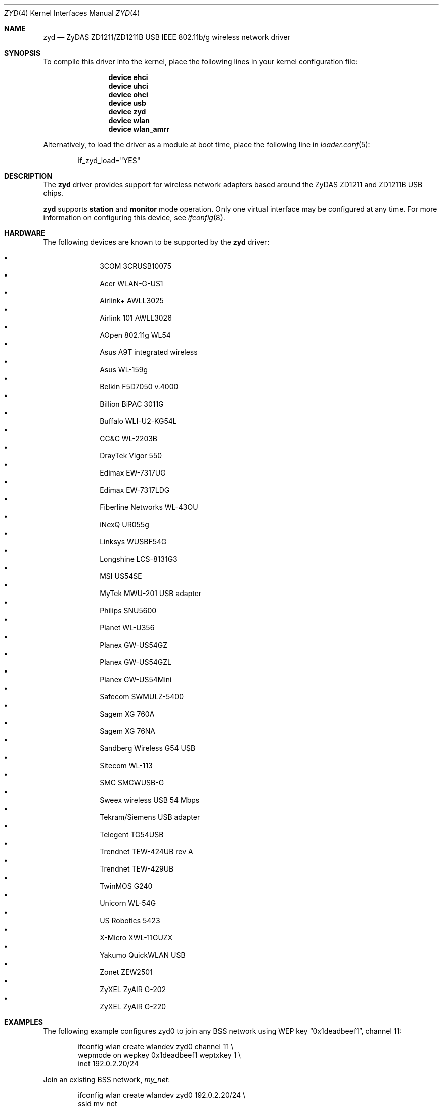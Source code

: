 .\" $OpenBSD: zyd.4,v 1.22 2007/05/24 02:49:57 cnst Exp $
.\" $NetBSD: zyd.4,v 1.1 2007/06/09 11:20:55 kiyohara Exp $
.\"
.\" Copyright (c) 1997, 1998, 1999
.\" Bill Paul <wpaul@ctr.columbia.edu>. All rights reserved.
.\"
.\" Redistribution and use in source and binary forms, with or without
.\" modification, are permitted provided that the following conditions
.\" are met:
.\" 1. Redistributions of source code must retain the above copyright
.\"    notice, this list of conditions and the following disclaimer.
.\" 2. Redistributions in binary form must reproduce the above copyright
.\"    notice, this list of conditions and the following disclaimer in the
.\"    documentation and/or other materials provided with the distribution.
.\" 3. All advertising materials mentioning features or use of this software
.\"    must display the following acknowledgement:
.\" This product includes software developed by Bill Paul.
.\" 4. Neither the name of the author nor the names of any co-contributors
.\"    may be used to endorse or promote products derived from this software
.\"   without specific prior written permission.
.\"
.\" THIS SOFTWARE IS PROVIDED BY Bill Paul AND CONTRIBUTORS ``AS IS'' AND
.\" ANY EXPRESS OR IMPLIED WARRANTIES, INCLUDING, BUT NOT LIMITED TO, THE
.\" IMPLIED WARRANTIES OF MERCHANTABILITY AND FITNESS FOR A PARTICULAR PURPOSE
.\" ARE DISCLAIMED.  IN NO EVENT SHALL Bill Paul OR THE VOICES IN HIS HEAD
.\" BE LIABLE FOR ANY DIRECT, INDIRECT, INCIDENTAL, SPECIAL, EXEMPLARY, OR
.\" CONSEQUENTIAL DAMAGES (INCLUDING, BUT NOT LIMITED TO, PROCUREMENT OF
.\" SUBSTITUTE GOODS OR SERVICES; LOSS OF USE, DATA, OR PROFITS; OR BUSINESS
.\" INTERRUPTION) HOWEVER CAUSED AND ON ANY THEORY OF LIABILITY, WHETHER IN
.\" CONTRACT, STRICT LIABILITY, OR TORT (INCLUDING NEGLIGENCE OR OTHERWISE)
.\" ARISING IN ANY WAY OUT OF THE USE OF THIS SOFTWARE, EVEN IF ADVISED OF
.\" THE POSSIBILITY OF SUCH DAMAGE.
.\"
.Dd November 10, 2024
.Dt ZYD 4
.Os
.Sh NAME
.Nm zyd
.Nd ZyDAS ZD1211/ZD1211B USB IEEE 802.11b/g wireless network driver
.Sh SYNOPSIS
To compile this driver into the kernel,
place the following lines in your
kernel configuration file:
.Bd -ragged -offset indent
.Cd "device ehci"
.Cd "device uhci"
.Cd "device ohci"
.Cd "device usb"
.Cd "device zyd"
.Cd "device wlan"
.Cd "device wlan_amrr"
.Ed
.Pp
Alternatively, to load the driver as a
module at boot time, place the following line in
.Xr loader.conf 5 :
.Bd -literal -offset indent
if_zyd_load="YES"
.Ed
.Sh DESCRIPTION
The
.Nm
driver provides support for wireless network adapters based around
the ZyDAS ZD1211 and ZD1211B USB chips.
.Pp
.Nm
supports
.Cm station
and
.Cm monitor
mode operation.
Only one virtual interface may be configured at any time.
For more information on configuring this device, see
.Xr ifconfig 8 .
.Sh HARDWARE
The following devices are known to be supported by the
.Nm
driver:
.Pp
.Bl -bullet -offset indent -compact
.It
3COM 3CRUSB10075
.It
Acer WLAN-G-US1
.It
Airlink+ AWLL3025
.It
Airlink 101 AWLL3026
.It
AOpen 802.11g WL54
.It
Asus A9T integrated wireless
.It
Asus WL-159g
.It
Belkin F5D7050 v.4000
.It
Billion BiPAC 3011G
.It
Buffalo WLI-U2-KG54L
.It
CC&C WL-2203B
.It
DrayTek Vigor 550
.It
Edimax EW-7317UG
.It
Edimax EW-7317LDG
.It
Fiberline Networks WL-43OU
.It
iNexQ UR055g
.It
Linksys WUSBF54G
.It
Longshine LCS-8131G3
.It
MSI US54SE
.It
MyTek MWU-201 USB adapter
.It
Philips SNU5600
.It
Planet WL-U356
.It
Planex GW-US54GZ
.It
Planex GW-US54GZL
.It
Planex GW-US54Mini
.It
Safecom SWMULZ-5400
.It
Sagem XG 760A
.It
Sagem XG 76NA
.It
Sandberg Wireless G54 USB
.It
Sitecom WL-113
.It
SMC SMCWUSB-G
.It
Sweex wireless USB 54 Mbps
.It
Tekram/Siemens USB adapter
.It
Telegent TG54USB
.It
Trendnet TEW-424UB rev A
.It
Trendnet TEW-429UB
.It
TwinMOS G240
.It
Unicorn WL-54G
.It
US Robotics 5423
.It
X-Micro XWL-11GUZX
.It
Yakumo QuickWLAN USB
.It
Zonet ZEW2501
.It
ZyXEL ZyAIR G-202
.It
ZyXEL ZyAIR G-220
.El
.Sh EXAMPLES
The following
example configures zyd0 to join any BSS network using WEP key
.Dq 0x1deadbeef1 ,
channel 11:
.Bd -literal -offset indent
ifconfig wlan create wlandev zyd0 channel 11 \e
    wepmode on wepkey 0x1deadbeef1 weptxkey 1 \e
    inet 192.0.2.20/24
.Ed
.Pp
Join an existing BSS network,
.Ar my_net :
.Bd -literal -offset indent
ifconfig wlan create wlandev zyd0 192.0.2.20/24 \e
    ssid my_net
.Ed
.Sh DIAGNOSTICS
.Bl -diag
.It "zyd%d: could not load firmware (error=%d)"
An error occurred while attempting to upload the firmware to the onboard
microcontroller unit.
.It "zyd%d: could not send command (error=%s)"
An attempt to send a command to the firmware failed.
.It "zyd%d: sorry, radio %s is not supported yet"
Support for the specified radio chip is not yet implemented in the driver.
The device will not attach.
.It "zyd%d: device version mismatch: 0x%x (only >= 43.30 supported)"
Early revisions of the ZD1211 chipset are not supported by this driver.
The device will not attach.
.It "zyd%d: device timeout"
A frame dispatched to the hardware for transmission did not complete in time.
The driver will reset the hardware.
This should not happen.
.El
.Sh SEE ALSO
.Xr intro 4 ,
.Xr netintro 4 ,
.Xr usb 4 ,
.Xr wlan 4 ,
.Xr wlan_amrr 4 ,
.Xr wlan_ccmp 4 ,
.Xr wlan_tkip 4 ,
.Xr wlan_wep 4 ,
.Xr networking 7 ,
.Xr ifconfig 8 ,
.Xr wpa_supplicant 8
.Sh AUTHORS
.An -nosplit
The original
.Nm
driver was written by
.An Florian Stoehr Aq Mt ich@florian-stoehr.de ,
.An Damien Bergamini Aq Mt damien@openbsd.org ,
and
.An Jonathan Gray Aq Mt jsg@openbsd.org .
.Sh CAVEATS
The
.Nm
driver does not support a lot of the functionality available in the hardware.
More work is required to properly support the IBSS and power management
features.
